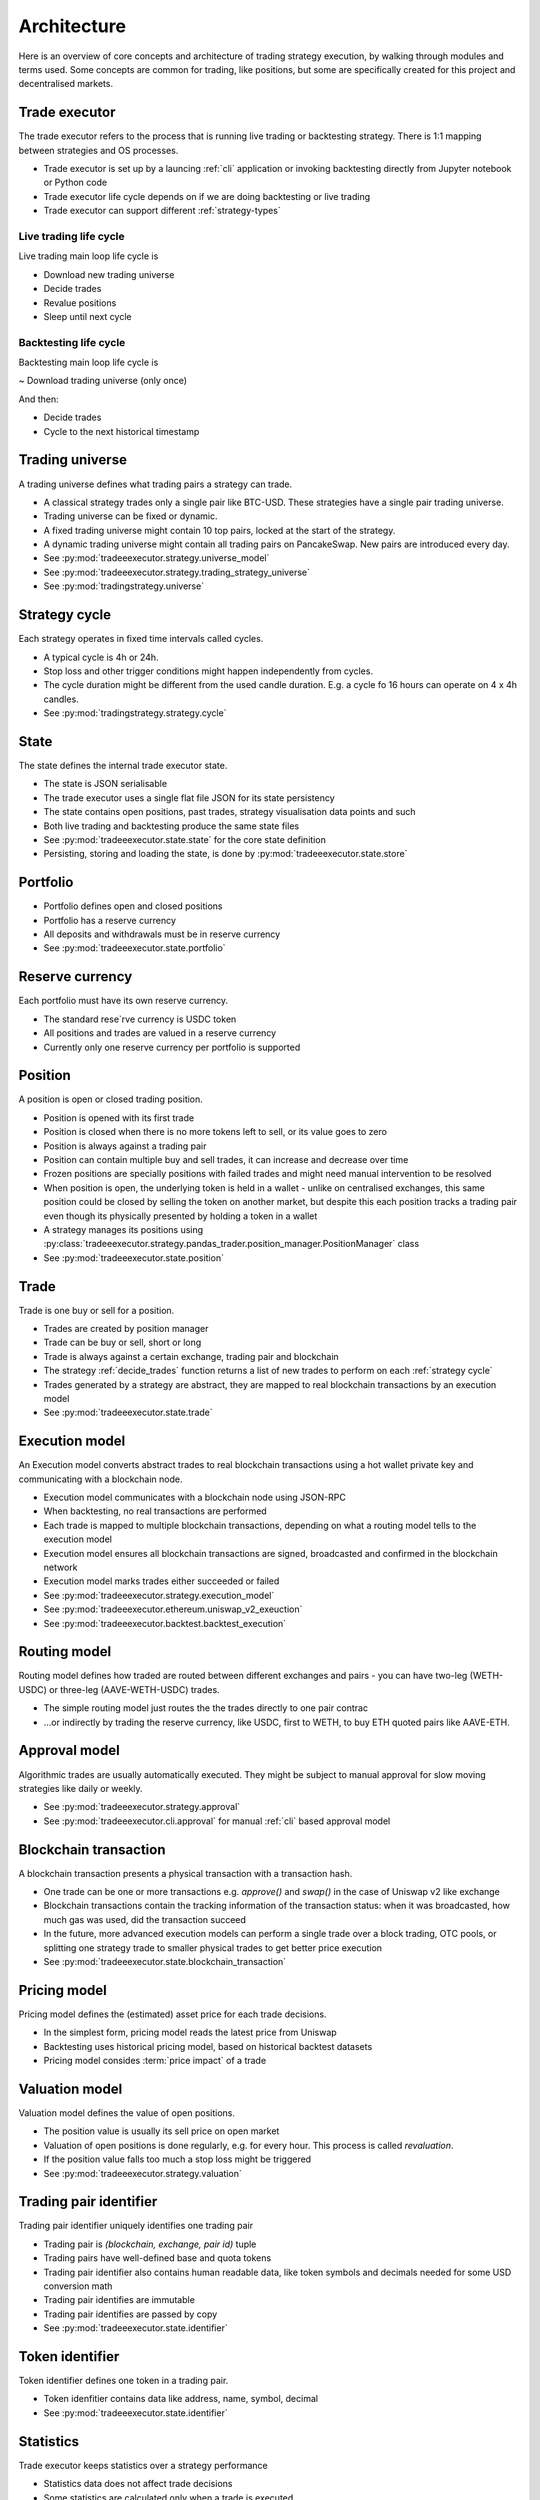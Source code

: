 .. _architecture:

Architecture
============

Here is an overview of core concepts and architecture of trading strategy execution,
by walking through modules and terms used. Some concepts are common for trading,
like positions, but some are specifically created for this project and decentralised
markets.

Trade executor
--------------

The trade executor refers to the process that is running live trading or backtesting
strategy. There is 1:1 mapping between strategies and OS processes.

- Trade executor is set up by a launcing :ref:`cli` application
  or invoking backtesting directly from Jupyter notebook or Python code

- Trade executor life cycle depends on if we are doing backtesting or live trading

- Trade executor can support different :ref:`strategy-types`

Live trading life cycle
~~~~~~~~~~~~~~~~~~~~~~~

Live trading main loop life cycle is

- Download new trading universe

- Decide trades

- Revalue positions

- Sleep until next cycle

Backtesting life cycle
~~~~~~~~~~~~~~~~~~~~~~

Backtesting main loop life cycle is

~ Download trading universe (only once)

And then:

- Decide trades

- Cycle to the next historical timestamp

.. _trading universe:

Trading universe
----------------

A trading universe defines what trading pairs a strategy can trade.

- A classical strategy trades only a single pair like BTC-USD.
  These strategies have a single pair trading universe.

- Trading universe can be fixed or dynamic.

- A fixed trading universe might contain 10 top pairs,
  locked at the start of the strategy.

- A dynamic trading universe might contain all trading pairs
  on PancakeSwap. New pairs are introduced every day.

- See :py:mod:`tradeeexecutor.strategy.universe_model`

- See :py:mod:`tradeeexecutor.strategy.trading_strategy_universe`

- See :py:mod:`tradingstrategy.universe`

.. _strategy cycle:

Strategy cycle
--------------

Each strategy operates in fixed time intervals called cycles.

- A typical cycle is 4h or 24h.

- Stop loss and other trigger conditions might happen independently from cycles.

- The cycle duration might be different from the used candle duration.
  E.g. a cycle fo 16 hours can operate on 4 x 4h candles.

- See :py:mod:`tradingstrategy.strategy.cycle`

.. _state:

State
-----

The state defines the internal trade executor state.

- The state is JSON serialisable

- The trade executor uses a single flat file JSON for its state persistency

- The state contains open positions, past trades, strategy visualisation data points
  and such

- Both live trading and backtesting produce the same state files

- See :py:mod:`tradeeexecutor.state.state` for the core state definition

- Persisting, storing and loading the state, is done by :py:mod:`tradeeexecutor.state.store`

Portfolio
---------

- Portfolio defines open and closed positions

- Portfolio has a reserve currency

- All deposits and withdrawals must be in reserve currency

- See :py:mod:`tradeeexecutor.state.portfolio`

.. _reserve currency:

Reserve currency
----------------

Each portfolio must have its own reserve currency.

- The standard rese`rve currency is USDC token

- All positions and trades are valued in a reserve currency

- Currently only one reserve currency per portfolio is supported

Position
--------

A position is open or closed trading position.

- Position is opened with its first trade

- Position is closed when there is no more tokens left to sell,
  or its value goes to zero

- Position is always against a trading pair

- Position can contain multiple buy and sell trades,
  it can increase and decrease over time

- Frozen positions are specially positions with failed trades
  and might need manual intervention to be resolved

- When position is open, the underlying token is held in a wallet -
  unlike on centralised exchanges, this same position could be closed by
  selling the token on another market, but despite this each position
  tracks a trading pair even though its physically presented by holding
  a token in a wallet

- A strategy manages its positions using
  :py:class:`tradeeexecutor.strategy.pandas_trader.position_manager.PositionManager` class

- See :py:mod:`tradeeexecutor.state.position`

Trade
-----

Trade is one buy or sell for a position.

- Trades are created by position manager

- Trade can be buy or sell, short or long

- Trade is always against a certain exchange, trading pair and blockchain

- The strategy :ref:`decide_trades` function returns a list of new trades
  to perform on each :ref:`strategy cycle`

- Trades generated by a strategy are abstract,
  they are mapped to real blockchain transactions by an execution model

- See :py:mod:`tradeeexecutor.state.trade`

Execution model
---------------

An Execution model converts abstract trades to real blockchain transactions using
a hot wallet private key and communicating with a blockchain node.

- Execution model communicates with a blockchain node
  using JSON-RPC

- When backtesting, no real transactions are performed

- Each trade is mapped to multiple blockchain transactions,
  depending on what a routing model tells to the execution model

- Execution model ensures all blockchain transactions are signed,
  broadcasted and confirmed in the blockchain network

- Execution model marks trades either succeeded or failed

- See :py:mod:`tradeeexecutor.strategy.execution_model`

- See :py:mod:`tradeeexecutor.ethereum.uniswap_v2_exeuction`

- See :py:mod:`tradeeexecutor.backtest.backtest_execution`

.. _routing model:

Routing model
-------------

Routing model defines how traded are routed between different exchanges and pairs - you
can have two-leg (WETH-USDC) or three-leg (AAVE-WETH-USDC) trades.

- The simple routing model just routes the the trades directly to one
  pair contrac

- ...or indirectly by trading the reserve currency, like USDC, first to
  WETH, to buy ETH quoted pairs like AAVE-ETH.

Approval model
--------------

Algorithmic trades are usually automatically executed.
They might be subject to manual approval for slow moving strategies
like daily or weekly.

- See :py:mod:`tradeeexecutor.strategy.approval`

- See :py:mod:`tradeeexecutor.cli.approval` for manual :ref:`cli` based approval model

Blockchain transaction
----------------------

A blockchain transaction presents a physical transaction with a transaction hash.

- One trade can be one or more transactions e.g. `approve()` and `swap()` in the case
  of Uniswap v2 like exchange

- Blockchain transactions contain the tracking information of the transaction status:
  when it was broadcasted, how much gas was used, did the transaction succeed

- In the future, more advanced execution models can perform a single trade
  over a block trading, OTC pools, or splitting one strategy trade to smaller
  physical trades to get better price execution

- See :py:mod:`tradeeexecutor.state.blockchain_transaction`

Pricing model
-------------

Pricing model defines the (estimated) asset price for each trade decisions.

- In the simplest form, pricing model reads the latest price from Uniswap

- Backtesting uses historical pricing model, based on historical
  backtest datasets

- Pricing model consides :term:`price impact` of a trade

Valuation model
---------------

Valuation model defines the value of open positions.

- The position value is usually its sell price on open market

- Valuation of open positions is done regularly, e.g. for every hour.
  This process is called *revaluation*.

- If the position value falls too much a stop loss might be triggered

- See :py:mod:`tradeeexecutor.strategy.valuation`

Trading pair identifier
-----------------------

Trading pair identifier uniquely identifies one trading pair

- Trading pair is `(blockchain, exchange, pair id)` tuple

- Trading pairs have well-defined base and quota tokens

- Trading pair identifier also contains human readable
  data, like token symbols and decimals needed for some USD conversion math

- Trading pair identifies are immutable

- Trading pair identifies are passed by copy

- See :py:mod:`tradeeexecutor.state.identifier`

Token identifier
----------------

Token identifier defines one token in a trading pair.

- Token idenfitier contains data like address, name, symbol, decimal

- See :py:mod:`tradeeexecutor.state.identifier`

Statistics
----------

Trade executor keeps statistics over a strategy performance

- Statistics data does not affect trade decisions

- Some statistics are calculated only when a trade is executed

- Some statistics are calculated constantly, like position valuations,
  in a cron job like manner

- See :py:mod:`tradeeexecutor.state.statistics`

Visualisation
-------------

Like statistics, trade executor tracks visualisation data for a state.

- Visualisation data is similar for statistics, but it has
  some parameters like name and color set by the strategy developer
  to make it more human readable

- Visualisation is especially useful in backtesting to give
  a human readable diagnostics information on a strategy performance

- Visualisation data does not affect trade decisions

- Visualisation data is only meant for plotting nice graphs

- Some statistics are calculated constantly, like position valuations,
  in a cron job like manner

- See :py:mod:`tradeeexecutor.state.visualisation`

Webhook
-------

Webhook provides HTTP interface for a trade executor, so that
web frontend and others can access the strategy state.

- See :ref:`webhook`